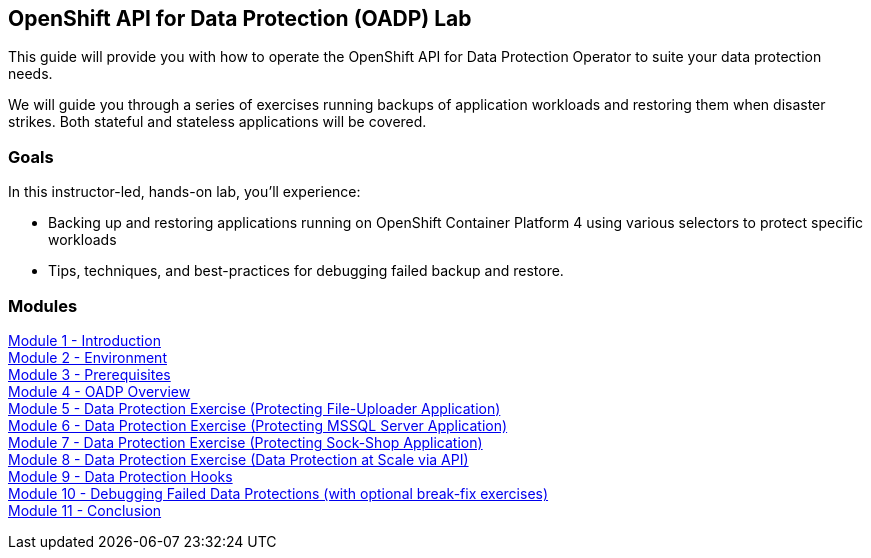 == OpenShift API for Data Protection (OADP) Lab

This guide will provide you with how to operate the OpenShift API for Data Protection Operator to suite your data protection needs.

We will guide you through a series of exercises running backups of application workloads and restoring them when disaster strikes. Both stateful and stateless applications will be covered.

=== Goals

In this instructor-led, hands-on lab, you’ll experience:

* Backing up and restoring applications running on OpenShift Container Platform 4 using various selectors to protect specific workloads

* Tips, techniques, and best-practices for debugging failed backup and restore.

=== Modules

link:/workshop/Intro[Module 1 - Introduction] +
link:/workshop/Environment[Module 2 - Environment] +
link:/workshop/Prereqs[Module 3 - Prerequisites] +
link:/workshop/Overview[Module 4 - OADP Overview] +
link:/workshop/exercises/Ex1[Module 5 - Data Protection Exercise (Protecting File-Uploader Application)] +
link:/workshop/exercises/Ex2[Module 6 - Data Protection Exercise (Protecting MSSQL Server Application)] +
link:/workshop/exercises/Ex3[Module 7 - Data Protection Exercise (Protecting Sock-Shop Application)] +
link:/workshop/exercises/Ex4[Module 8 - Data Protection Exercise (Data Protection at Scale via API)] +
link:/workshop/Hooks[Module 9 - Data Protection Hooks] +
link:/workshop/Debug[Module 10 - Debugging Failed Data Protections (with optional break-fix exercises)] +
link:/workshop/Conclusion[Module 11 - Conclusion]
